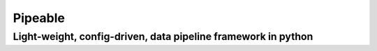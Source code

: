 ============
Pipeable
============
**************************************************************
Light-weight, config-driven, data pipeline framework in python
**************************************************************
